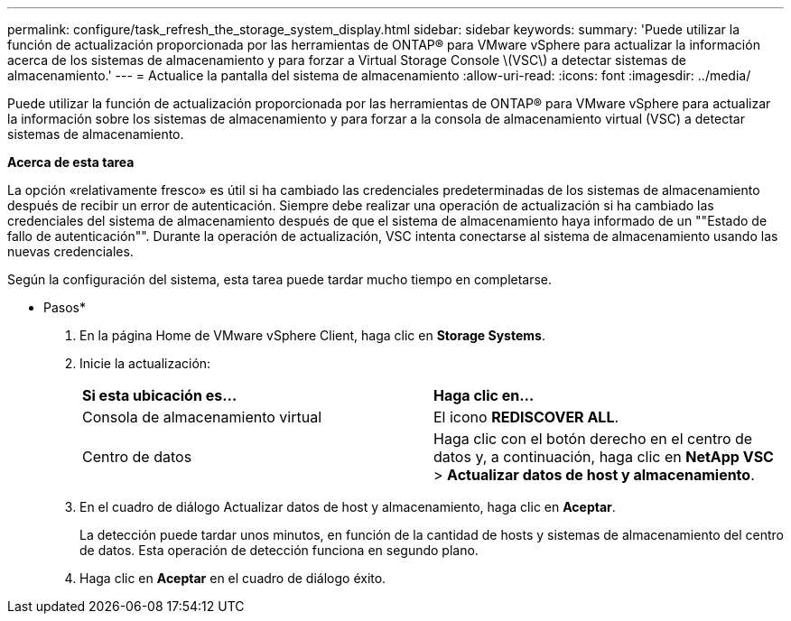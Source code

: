 ---
permalink: configure/task_refresh_the_storage_system_display.html 
sidebar: sidebar 
keywords:  
summary: 'Puede utilizar la función de actualización proporcionada por las herramientas de ONTAP® para VMware vSphere para actualizar la información acerca de los sistemas de almacenamiento y para forzar a Virtual Storage Console \(VSC\) a detectar sistemas de almacenamiento.' 
---
= Actualice la pantalla del sistema de almacenamiento
:allow-uri-read: 
:icons: font
:imagesdir: ../media/


[role="lead"]
Puede utilizar la función de actualización proporcionada por las herramientas de ONTAP® para VMware vSphere para actualizar la información sobre los sistemas de almacenamiento y para forzar a la consola de almacenamiento virtual (VSC) a detectar sistemas de almacenamiento.

*Acerca de esta tarea*

La opción «relativamente fresco» es útil si ha cambiado las credenciales predeterminadas de los sistemas de almacenamiento después de recibir un error de autenticación. Siempre debe realizar una operación de actualización si ha cambiado las credenciales del sistema de almacenamiento después de que el sistema de almacenamiento haya informado de un ""Estado de fallo de autenticación"". Durante la operación de actualización, VSC intenta conectarse al sistema de almacenamiento usando las nuevas credenciales.

Según la configuración del sistema, esta tarea puede tardar mucho tiempo en completarse.

* Pasos*

. En la página Home de VMware vSphere Client, haga clic en *Storage Systems*.
. Inicie la actualización:
+
|===


| *Si esta ubicación es...* | *Haga clic en...* 


 a| 
Consola de almacenamiento virtual
 a| 
El icono *REDISCOVER ALL*.



 a| 
Centro de datos
 a| 
Haga clic con el botón derecho en el centro de datos y, a continuación, haga clic en *NetApp VSC* > *Actualizar datos de host y almacenamiento*.

|===
. En el cuadro de diálogo Actualizar datos de host y almacenamiento, haga clic en *Aceptar*.
+
La detección puede tardar unos minutos, en función de la cantidad de hosts y sistemas de almacenamiento del centro de datos. Esta operación de detección funciona en segundo plano.

. Haga clic en *Aceptar* en el cuadro de diálogo éxito.


